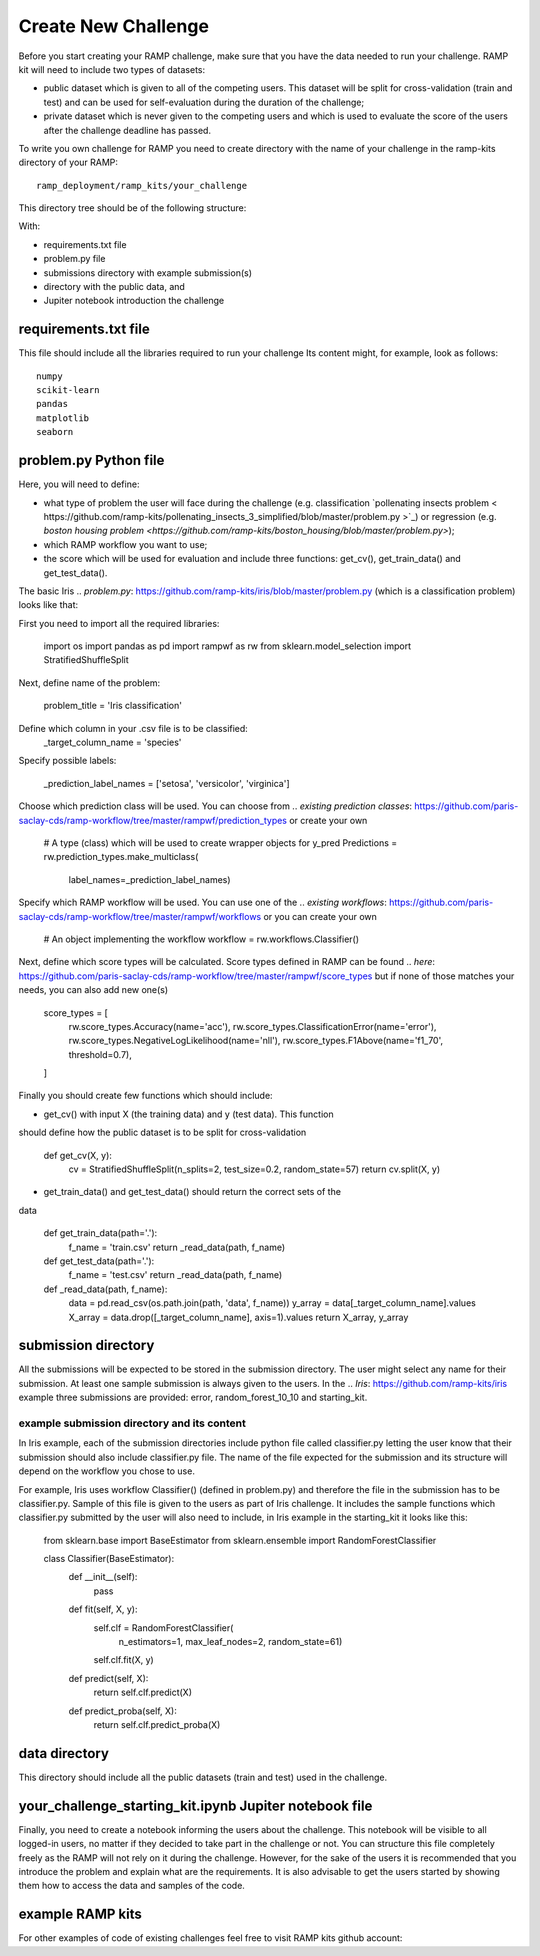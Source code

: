 ####################
Create New Challenge
####################

Before you start creating your RAMP challenge, make sure that you have the 
data needed to run your challenge. RAMP kit will need to include two types of 
datasets: 

*  public dataset which is given to all of the competing users. This dataset
   will be split for cross-validation (train and test) and can be used for 
   self-evaluation during the duration of the challenge;
*  private dataset which is never given to the competing users and which is used 
   to evaluate the score of the users after the challenge deadline has passed.

To write you own challenge for RAMP you need to create directory with the name 
of your challenge in the ramp-kits directory of your RAMP::

        ramp_deployment/ramp_kits/your_challenge

This directory tree should be of the following structure:

.. image:: _static/img/dir_structure.png

With:

*  requirements.txt file
*  problem.py file
*  submissions directory with example submission(s)
*  directory with the public data, and
*  Jupiter notebook introduction the challenge

requirements.txt file
----------------------
This file should include all the libraries required to run your challenge
Its content might, for example, look as follows::

    numpy
    scikit-learn
    pandas
    matplotlib
    seaborn


problem.py Python file
----------------------
Here, you will need to define:

*  what type of problem the user will face during the challenge 
   (e.g. classification `pollenating insects problem <
   https://github.com/ramp-kits/pollenating_insects_3_simplified/blob/master/problem.py
   >`_) or regression (e.g. `boston housing problem 
   <https://github.com/ramp-kits/boston_housing/blob/master/problem.py>`);
*  which RAMP workflow you want to use;
*  the score which will be used for evaluation
   and include three functions: get_cv(), get_train_data() and get_test_data().

The basic Iris 
.. `problem.py`: https://github.com/ramp-kits/iris/blob/master/problem.py
(which is a classification problem) looks like that:

First you need to import all the required libraries:

    import os
    import pandas as pd
    import rampwf as rw
    from sklearn.model_selection import StratifiedShuffleSplit

Next, define name of the problem:

    problem_title = 'Iris classification'

Define which column in your .csv file is to be classified:
    _target_column_name = 'species'

Specify possible labels:

    _prediction_label_names = ['setosa', 'versicolor', 'virginica']

Choose which prediction class will be used. You can choose from 
.. `existing prediction classes`: https://github.com/paris-saclay-cds/ramp-workflow/tree/master/rampwf/prediction_types
or create your own

    # A type (class) which will be used to create wrapper objects for y_pred
    Predictions = rw.prediction_types.make_multiclass(
        label_names=_prediction_label_names)

Specify which RAMP workflow will be used. You can use one of the 
.. `existing workflows`: https://github.com/paris-saclay-cds/ramp-workflow/tree/master/rampwf/workflows
or you can create your own

    # An object implementing the workflow
    workflow = rw.workflows.Classifier()

Next, define which score types will be calculated. Score types defined in 
RAMP can be found 
.. `here`: https://github.com/paris-saclay-cds/ramp-workflow/tree/master/rampwf/score_types
but if none of those matches your needs, you can also add new one(s)

    score_types = [
        rw.score_types.Accuracy(name='acc'),
        rw.score_types.ClassificationError(name='error'),
        rw.score_types.NegativeLogLikelihood(name='nll'),
        rw.score_types.F1Above(name='f1_70', threshold=0.7),
    ]

Finally you should create few functions which should include:

* get_cv() with input X (the training data) and y (test data). This function
should define how the public dataset is to be split for cross-validation

    def get_cv(X, y):
        cv = StratifiedShuffleSplit(n_splits=2, test_size=0.2, random_state=57)
        return cv.split(X, y)

* get_train_data() and get_test_data() should return the correct sets of the 
data

    def get_train_data(path='.'):
        f_name = 'train.csv'
        return _read_data(path, f_name)

    def get_test_data(path='.'):
        f_name = 'test.csv'
        return _read_data(path, f_name)

    def _read_data(path, f_name):
        data = pd.read_csv(os.path.join(path, 'data', f_name))
        y_array = data[_target_column_name].values
        X_array = data.drop([_target_column_name], axis=1).values
        return X_array, y_array

submission directory
--------------------
All the submissions will be expected to be stored in the submission directory. 
The user might select any name for their submission. At least one sample 
submission is always given to the users. In the 
.. `Iris`: https://github.com/ramp-kits/iris
example three submissions are provided: error, random_forest_10_10 and 
starting_kit. 

example submission directory and its content
......................................

In Iris example, each of the submission directories include python file called 
classifier.py letting the user know that their submission should also include
classifier.py file. The name of the file expected for the submission and its 
structure will depend on the workflow you chose to use. 

For example, Iris uses workflow Classifier() (defined in problem.py) and 
therefore the file in the submission has to be classifier.py. Sample of this 
file is given to the users as part of Iris challenge. It includes the sample 
functions which classifier.py submitted by the user will also need to include,
in Iris example in the starting_kit it looks like this:

    from sklearn.base import BaseEstimator
    from sklearn.ensemble import RandomForestClassifier


    class Classifier(BaseEstimator):
        def __init__(self):
            pass

        def fit(self, X, y):
            self.clf = RandomForestClassifier(
                n_estimators=1, max_leaf_nodes=2, random_state=61)
            self.clf.fit(X, y)

        def predict(self, X):
            return self.clf.predict(X)

        def predict_proba(self, X):
            return self.clf.predict_proba(X)

data directory
--------------

This directory should include all the public datasets (train and test) used in 
the challenge. 

your_challenge_starting_kit.ipynb Jupiter notebook file
-------------------------------------------------------

Finally, you need to create a notebook informing the users about the challenge.
This notebook will be visible to all logged-in users, no matter if they 
decided to take part in the challenge or not. You can structure this file
completely freely as the RAMP will not rely on it during the challenge. However, 
for the sake of the users it is recommended that you introduce the problem and 
explain what are the requirements. It is also advisable to get the users started
by showing them how to access the data and samples of the code.

example RAMP kits
-----------------

For other examples of code of existing challenges feel free to visit RAMP kits 
github account:

.. _https://github.com/ramp-kits/: https://github.com/ramp-kits/